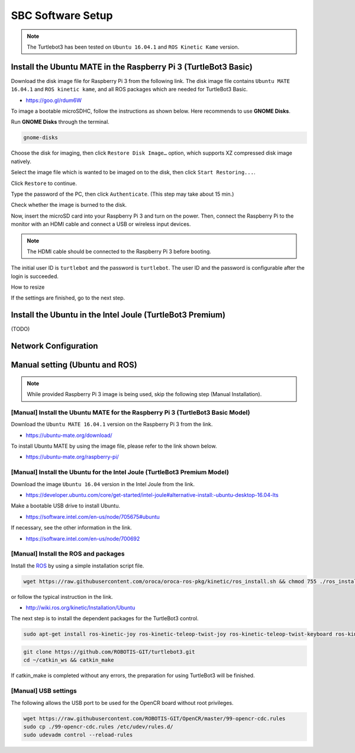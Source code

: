 SBC Software Setup
==================

.. NOTE:: The Turtlebot3 has been tested on ``Ubuntu 16.04.1`` and ``ROS Kinetic Kame`` version.

Install the Ubuntu MATE in the Raspberry Pi 3 (TurtleBot3 Basic)
-----------------------------------------------------------------------

Download the disk image file for Raspberry Pi 3 from the following link. The disk image file contains ``Ubuntu MATE 16.04.1`` and ``ROS kinetic kame``, and all ROS packages which are needed for TurtleBot3 Basic.

- https://goo.gl/rdum6W

To image a bootable microSDHC, follow the instructions as shown below. Here recommends to use **GNOME Disks**.

Run **GNOME Disks** through the terminal.

.. code-block:: bash

  gnome-disks

.. image:: _static/software/rpi_disk1.png
   :width: 400px

Choose the disk for imaging, then click ``Restore Disk Image…`` option, which supports XZ compressed disk image natively.

.. image:: _static/software/rpi_disk2.png
   :width: 400px

Select the image file which is wanted to be imaged on to the disk, then click ``Start Restoring...``.

.. image:: _static/software/rpi_disk3.png
   :width: 400px

Click ``Restore`` to continue.

.. image:: _static/software/rpi_disk4.png
   :width: 400px

Type the password of the PC, then click ``Authenticate``. (This step may take about 15 min.)

.. image:: _static/software/rpi_disk5.png
   :width: 400px

Check whether the image is burned to the disk.

.. image:: _static/software/rpi_disk6.png
   :width: 400px

Now, insert the microSD card into your Raspberry Pi 3 and turn on the power. Then, connect the Raspberry Pi to the monitor with an HDMI cable and connect a USB or wireless input devices. 

.. NOTE:: The HDMI cable should be connected to the Raspberry Pi 3 before booting.

The initial user ID is ``turtlebot`` and the password is ``turtlebot``. The user ID and the password is configurable after the login is succeeded.

.. image:: _static/software/login.png
   :width: 600px

How to resize

.. image:: _static/software/resize01.png
   :width: 400px

.. image:: _static/software/resize02.png
   :width: 400px

.. image:: _static/software/resize03.png
   :width: 400px

.. image:: _static/software/resize04.png
   :width: 400px

.. image:: _static/software/resize05.png
   :width: 400px

.. image:: _static/software/resize06.png
   :width: 400px


If the settings are finished, go to the next step.

Install the Ubuntu in the Intel Joule (TurtleBot3 Premium)
-----------------------------------------------------------------

(TODO)

Network Configuration
---------------------

.. image:: _static/software/network_configuration.png

Manual setting (Ubuntu and ROS)
-------------------------------

.. NOTE:: While provided Raspberry Pi 3 image is being used, skip the following step (Manual Installation).

[Manual] Install the Ubuntu MATE for the Raspberry Pi 3 (TurtleBot3 Basic Model)
~~~~~~~~~~~~~~~~~~~~~~~~~~~~~~~~~~~~~~~~~~~~~~~~~~~~~~~~~~~~~~~~~~~~~~~~~~~~~~~~

Download the ``Ubuntu MATE 16.04.1`` version on the Raspberry Pi 3 from the link.

- https://ubuntu-mate.org/download/

.. image:: _static/preparation/download_ubuntu_mate_image.png

To install Ubuntu MATE by using the image file, please refer to the link shown below.

- https://ubuntu-mate.org/raspberry-pi/

[Manual] Install the Ubuntu for the Intel Joule (TurtleBot3 Premium Model)
~~~~~~~~~~~~~~~~~~~~~~~~~~~~~~~~~~~~~~~~~~~~~~~~~~~~~~~~~~~~~~~~~~~~~~~~~~

Download the image ``Ubuntu 16.04`` version in the Intel Joule from the link.

- https://developer.ubuntu.com/core/get-started/intel-joule#alternative-install:-ubuntu-desktop-16.04-lts

Make a bootable USB drive to install Ubuntu.

- https://software.intel.com/en-us/node/705675#ubuntu

If necessary, see the other information in the link.

- https://software.intel.com/en-us/node/700692

[Manual] Install the ROS and packages
~~~~~~~~~~~~~~~~~~~~~~~~~~~~~~~~~~~~~

.. image:: _static/logo_ros.png
    :align: center
    :target: http://wiki.ros.org

Install the `ROS`_ by using a simple installation script file.

.. code-block:: bash

  wget https://raw.githubusercontent.com/oroca/oroca-ros-pkg/kinetic/ros_install.sh && chmod 755 ./ros_install.sh && bash ./ros_install.sh catkin_ws kinetic

or follow the typical instruction in the link.

- http://wiki.ros.org/kinetic/Installation/Ubuntu

The next step is to install the dependent packages for the TurtleBot3 control.

.. code-block:: bash

  sudo apt-get install ros-kinetic-joy ros-kinetic-teleop-twist-joy ros-kinetic-teleop-twist-keyboard ros-kinetic-laser-proc ros-kinetic-rgbd-launch ros-kinetic-depthimage-to-laserscan ros-kinetic-rosserial-arduino ros-kinetic-rosserial-python ros-kinetic-rosserial-server ros-kinetic-rosserial-client ros-kinetic-rosserial-msgs ros-kinetic-amcl ros-kinetic-map-server ros-kinetic-move-base ros-kinetic-hls-lfcd-lds-driver ros-kinetic-urdf ros-kinetic-xacro ros-kinetic-turtlebot-teleop

.. code-block:: bash

  git clone https://github.com/ROBOTIS-GIT/turtlebot3.git
  cd ~/catkin_ws && catkin_make

If catkin_make is completed without any errors, the preparation for using TurtleBot3 will be finished.

[Manual] USB settings
~~~~~~~~~~~~~~~~~~~~~

The following allows the USB port to be used for the OpenCR board without root privileges.

.. code-block:: bash

  wget https://raw.githubusercontent.com/ROBOTIS-GIT/OpenCR/master/99-opencr-cdc.rules
  sudo cp ./99-opencr-cdc.rules /etc/udev/rules.d/
  sudo udevadm control --reload-rules

.. _ROS: http://wiki.ros.org
